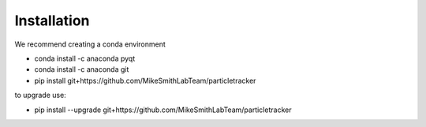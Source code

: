 Installation
============

We recommend creating a conda environment

- conda install -c anaconda pyqt
- conda install -c anaconda git
- pip install git+https://github.com/MikeSmithLabTeam/particletracker

to upgrade use:

- pip install --upgrade git+https://github.com/MikeSmithLabTeam/particletracker
